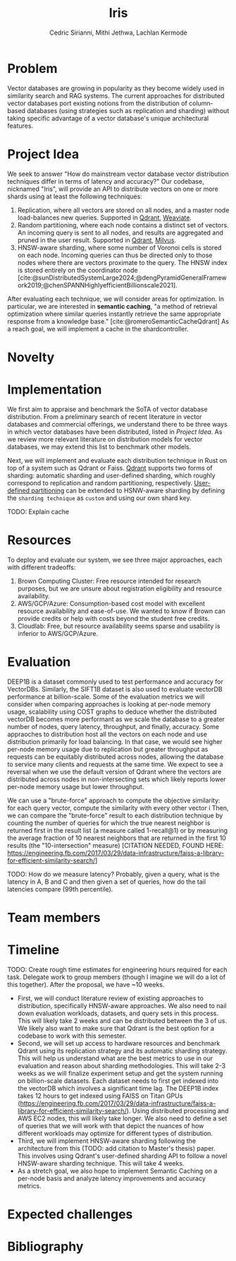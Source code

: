 #+TITLE: Iris
#+SUBTITLE: 
#+AUTHOR: Cedric Sirianni, Mithi Jethwa, Lachlan Kermode
#+OPTIONS: toc:nil
#+LATEX_CLASS: acmart
#+LATEX_CLASS_OPTIONS: [sigconf]
#+LATEX_HEADER: \usepackage{hyperref}

#+latex: \hypersetup{ colorlinks=true, linkcolor=blue, filecolor=magenta, urlcolor=cyan, }



#+BIBLIOGRAPHY: ./references.bib 


* Problem
Vector databases are growing in popularity as they become widely used in similarity search and RAG systems. The current approaches for distributed vector databases port existing notions from the distribution of column-based databases (using strategies such as replication and sharding) without taking specific advantage of a vector database's unique architectural features.

* Project Idea

We seek to answer "How do mainstream vector database vector distribution techniques differ in terms of latency and accuracy?" 
Our codebase, nicknamed "Iris", will provide an API to distribute vectors on one or more shards using at least the following techniques:

1) Replication, where all vectors are stored on all nodes, and a master node load-balances new queries. Supported in [[https://qdrant.tech/documentation/guides/distributed_deployment/#replication][Qdrant]], [[https://weaviate.io/developers/weaviate/concepts/replication-architecture][Weaviate]].
2) Random partitioning, where each node contains a distinct set of vectors. An incoming query is sent to all nodes, and results are aggregated and pruned in the user result. Supported in [[https://qdrant.tech/documentation/guides/distributed_deployment/#sharding][Qdrant]], [[https://milvus.io/docs/use-partition-key.md][Milvus]].
3) HNSW-aware sharding, where some number of Voronoi cells is stored on each node. Incoming queries can thus be directed only to those nodes where there are vectors proximate to the query. The HNSW index is stored entirely on the coordinator node [cite:@sunDistributedSystemLarge2024;@dengPyramidGeneralFramework2019;@chenSPANNHighlyefficientBillionscale2021]. 

After evaluating each technique, we will consider areas for optimization.
In particular, we are interested in *semantic caching*, "a method of retrieval optimization where similar queries instantly retrieve the same appropriate response from a knowledge base." [cite:@romeroSemanticCacheQdrant]
As a reach goal, we will implement a cache in the shardcontroller.

* Novelty 

* Implementation 
We first aim to appraise and benchmark the SoTA of vector database distribution.
From a preliminary search of recent literature in vector databases and commercial offerings, we understand there to be three ways in which vector databases have been distributed, listed in [[Project Idea][Project Idea]].
As we review more relevant literature on distribution models for vector databases, we may extend this list to benchmark other models.

Next, we will implement and evaluate each distribution technique in Rust on top of a system such as Qdrant or Faiss. [[https://qdrant.tech/documentation/guides/distributed_deployment/#sharding][Qdrant]] supports two forms of sharding: automatic sharding and user-defined sharding, which roughly correspond to replication and random partitioning, respectively. [[https://qdrant.tech/documentation/guides/distributed_deployment/#user-defined-sharding][User-defined partitioning]] can be extended to HSNW-aware sharding by defining the ~sharding technique~ as ~custom~ and using our own shard key.

TODO: Explain cache

* Resources 

To deploy and evaluate our system, we see three major approaches, each with different tradeoffs:

1) Brown Computing Cluster: Free resource intended for research purposes, but we are unsure about registration eligibility and resource availability.
2) AWS/GCP/Azure: Consumption-based cost model with excellent resource availability and ease-of-use. We wanted to know if Brown can provide credits or help with costs beyond the student free credits.
3) Cloudlab: Free, but resource availability seems sparse and usability is inferior to AWS/GCP/Azure.

* Evaluation

DEEP1B is a dataset commonly used to test performance and accuracy for VectorDBs. Similarly, the SIFT1B dataset is also used to evaluate vectorDB performance at billion-scale. 
Some of the evaluation metrics we will consider when comparing approaches is looking at per-node memory usage, scalability using COST graphs to deduce whether the distributed vectorDB becomes more performant as we scale the database to a greater number of nodes, query latency, throughput, and finally, accuracy. Some appraoches to distribution host all the vectors on each node and use distribution primarily for load balancing. In that case, we would see higher per-node memory usage due to replication but greater throughput as requests can be equitably distributed across nodes, allowing the database to service many clients and requests at the same time. We expect to see a reversal when we use the default version of Qdrant where the vectors are distributed across nodes in non-intersecting sets which likely reports lower per-node memory usage but lower throughput. 

We can use a "brute-force" approach to compute the objective similarity: for each query vector, compute the similarity with every other vector i
Then, we can compare the "brute-force" result to each distribution technique by counting the number of queries for which the true nearest neighbor is returned first in the result list (a measure called 1-recall@1) or by measuring the average fraction of 10 nearest neighbors that are returned in the first 10 results (the "10-intersection" measure) [CITATION NEEDED, FOUND HERE: https://engineering.fb.com/2017/03/29/data-infrastructure/faiss-a-library-for-efficient-similarity-search/]

TODO: How do we measure latency? Probably, given a query, what is the latency in A, B and C and then given a set of queries, how do the tail latencies compare (99th percentile).

* Team members

* Timeline

TODO: Create rough time estimates for engineering hours required for each task. Delegate work to group members (though I imagine we will do a lot of this together).
After the proposal, we have ~10 weeks.
- First, we will conduct literature review of existing approaches to distribution, specifically HNSW-aware approaches. We also need to nail down evaluation workloads, datasets, and query sets in this process. This will likely take 2 weeks and can be distributed between the 3 of us. We likely also want to make sure that Qdrant is the best option for a codebase to work with this semester.
- Second, we will set up access to hardware resources and benchmark Qdrant using its replication strategy and its automatic sharding strategy. This will help us understand what are the best metrics to use in our evaluation and reason about sharding methodologies. This will take 2-3 weeks as we will finalize experiment setup and get the system running on billion-scale datasets. Each dataset needs to first get indexed into the vectorDB which involves a significant time lag. The DEEP1B index takes 12 hours to get indexed using FAISS on Titan GPUs (https://engineering.fb.com/2017/03/29/data-infrastructure/faiss-a-library-for-efficient-similarity-search/). Using distributed processing and AWS EC2 nodes, this will likely take longer. We also need to define a set of queries that we will work with that depict the nuances of how different workloads may optimize for different types of distribution.
- Third, we will implement HNSW-aware sharding following the architecture from this (TODO: add citation to Master's thesis) paper. This involves using Qdrant's user-defined sharding API to follow a novel HNSW-aware sharding technique. This will take 4 weeks.
- As a stretch goal, we also hope to implement Semantic Caching on a per-node basis and analyze latency improvements and accuracy metrics.
* Expected challenges

* Bibliography
